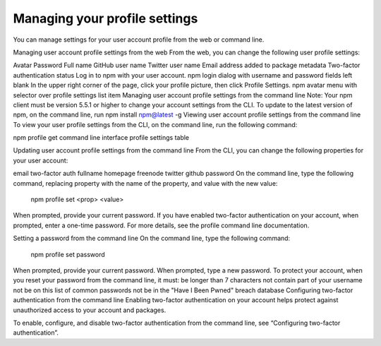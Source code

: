 Managing your profile settings
===============================================================================

You can manage settings for your user account profile from the web or command line.

Managing user account profile settings from the web
From the web, you can change the following user profile settings:

Avatar
Password
Full name
GitHub user name
Twitter user name
Email address added to package metadata
Two-factor authentication status
Log in to npm with your user account. npm login dialog with username and password fields left blank
In the upper right corner of the page, click your profile picture, then click Profile Settings. npm avatar menu with selector over profile settings list item
Managing user account profile settings from the command line
Note: Your npm client must be version 5.5.1 or higher to change your account settings from the CLI. To update to the latest version of npm, on the command line, run npm install npm@latest -g
Viewing user account profile settings from the command line
To view your user profile settings from the CLI, on the command line, run the following command:

npm profile get
command line interface profile settings table

Updating user account profile settings from the command line
From the CLI, you can change the following properties for your user account:

email
two-factor auth
fullname
homepage
freenode
twitter
github
password
On the command line, type the following command, replacing property with the name of the property, and value with the new value:
  npm profile set <prop> <value>
When prompted, provide your current password.
If you have enabled two-factor authentication on your account, when prompted, enter a one-time password.
For more details, see the profile command line documentation.

Setting a password from the command line
On the command line, type the following command:
  npm profile set password
When prompted, provide your current password.
When prompted, type a new password.
To protect your account, when you reset your password from the command line, it must:
be longer than 7 characters
not contain part of your username
not be on this list of common passwords
not be in the "Have I Been Pwned" breach database
Configuring two-factor authentication from the command line
Enabling two-factor authentication on your account helps protect against unauthorized access to your account and packages.

To enable, configure, and disable two-factor authentication from the command line, see “Configuring two-factor authentication”.
